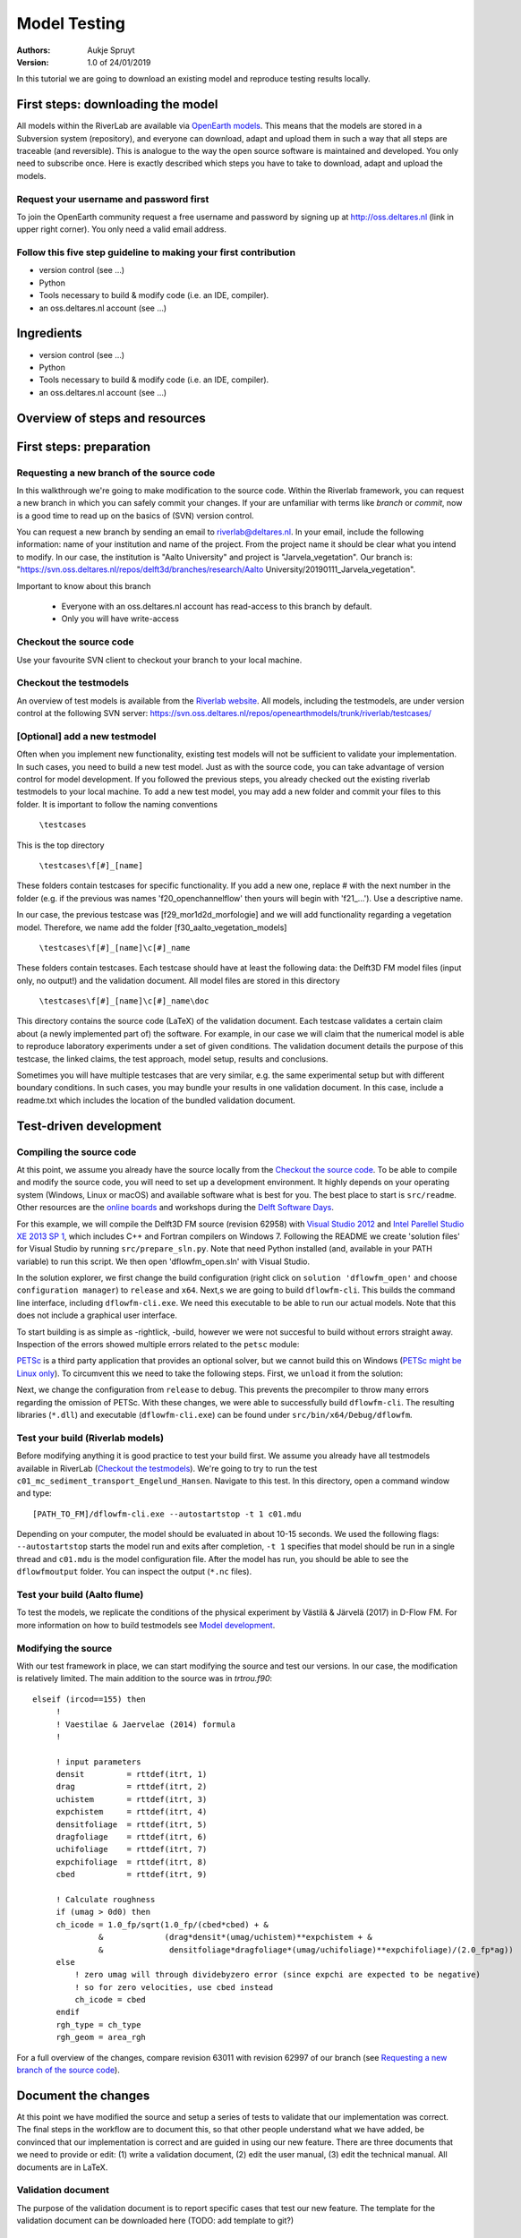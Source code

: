 ===========================
Model Testing
===========================

:Authors:
    Aukje Spruyt
:Version: 1.0 of 24/01/2019

In this tutorial we are going to download an existing model and reproduce testing results locally.


First steps: downloading the model
===========================

All models within the RiverLab are available via `OpenEarth models <https://publicwiki.deltares.nl/display/OET/>`_. This means that the models are stored in a Subversion system (repository), and everyone can download, adapt and upload them in such a way that all steps are traceable (and reversible). This is analogue to the way the open source software is maintained and developed. You only need to subscribe once. Here is exactly described which steps you have to take to download, adapt and upload the models.

Request your username and password first
---------------------------
To join the OpenEarth community request a free username and password by signing up at http://oss.deltares.nl (link in upper right corner). You only need a valid email address.

Follow this five step guideline to making your first contribution
---------------------------
- version control (see ...)
- Python
- Tools necessary to build & modify code (i.e. an IDE, compiler). 
- an oss.deltares.nl account (see ...)



Ingredients
===========================

- version control (see ...)
- Python
- Tools necessary to build & modify code (i.e. an IDE, compiler). 
- an oss.deltares.nl account (see ...)

Overview of steps and resources
===========================

.. image:: img/workflow_newfeature.png


First steps: preparation
===========================

Requesting a new branch of the source code
---------------------------

In this walkthrough we're going to make modification to the source code. Within the Riverlab framework, you can request a new branch in which you can safely commit your changes. If your are unfamiliar with terms like *branch* or *commit*, now is a good time to read up on the basics of (SVN) version control.

You can request a new branch by sending an email to `riverlab@deltares.nl <mailto:riverlab@deltares.nl>`_. In your email, include the following information: name of your institution and name of the project. From the project name it should be clear what you intend to modify. In our case, the institution is "Aalto University" and project is "Jarvela_vegetation". Our branch is: "https://svn.oss.deltares.nl/repos/delft3d/branches/research/Aalto University/20190111_Jarvela_vegetation". 

Important to know about this branch

 - Everyone with an oss.deltares.nl account has read-access to this branch by default. 
 - Only you will have write-access


Checkout the source code
---------------------------
Use your favourite SVN client to checkout your branch to your local machine. 


Checkout the testmodels
---------------------------
An overview of test models is available from the `Riverlab website <https://oss.deltares.nl/web/riverlab-models/models>`_. All models, including the testmodels, are under version control at the following SVN server: https://svn.oss.deltares.nl/repos/openearthmodels/trunk/riverlab/testcases/


[Optional] add a new testmodel
---------------------------
Often when you implement new functionality, existing test models will not be sufficient to validate your implementation. In such cases, you need to build a new test model. Just as with the source code, you can take advantage of version control for model development. If you followed the previous steps, you already checked out the existing riverlab testmodels to your local machine. To add a new test model, you may add a new folder and commit your files to this folder. It is important to follow the naming conventions

	``\testcases``

This is the top directory

	``\testcases\f[#]_[name]``

These folders contain testcases for specific functionality. If you add a new one, replace # with the next number in the folder (e.g. if the previous was names 'f20_openchannelflow' then yours will begin with 'f21_...'). Use a descriptive name. 

In our case, the previous testcase was [f29_mor1d2d_morfologie] and we will add functionality regarding a vegetation model. Therefore, we name add the folder [f30_aalto_vegetation_models]

	``\testcases\f[#]_[name]\c[#]_name``

These folders contain testcases. Each testcase should have at least the following data: the Delft3D FM model files (input only, no output!) and the validation document. All model files are stored in this directory

	``\testcases\f[#]_[name]\c[#]_name\doc``

This directory contains the source code (LaTeX) of the validation document. Each testcase validates a certain claim about (a newly implemented part of) the software. For example, in our case we will claim that the numerical model is able to reproduce laboratory experiments under a set of given conditions. The validation document details the purpose of this testcase, the linked claims, the test approach, model setup, results and conclusions. 

Sometimes you will have multiple testcases that are very similar, e.g. the same experimental setup but with different boundary conditions. In such cases, you may bundle your results in one validation document. In this case, include a readme.txt which includes the location of the bundled validation document. 
	

Test-driven development
===========================


Compiling the source code
---------------------------
At this point, we assume you already have the source locally from the `Checkout the source code`_. To be able to compile and modify the source code, you will need to set up a development environment. It highly depends on your operating system (Windows, Linux or macOS) and available software what is best for you. The best place to start is ``src/readme``. Other resources are the `online boards <https://oss.deltares.nl/web/delft3dfm/home/-/message_boards/category/217304/maximized>`_ and workshops during the `Delft Software Days <https://softwaredays.deltares.nl>`_. 

For this example, we will compile the Delft3D FM source (revision 62958) with `Visual Studio 2012 <https://visualstudio.microsoft.com/vs/older-downloads/>`_ and `Intel Parellel Studio XE 2013 SP 1 <https://software.intel.com/en-us/intel-parallel-studio-xe-compilers-required-microsoft-visual-studio>`_, which includes C++ and Fortran compilers on Windows 7. 
Following the README we create 'solution files' for Visual Studio by running ``src/prepare_sln.py``. Note that need Python installed (and, available in your PATH variable) to run this script. We then open 'dflowfm_open.sln' with Visual Studio.

In the solution explorer, we first change the build configuration (right click on ``solution 'dflowfm_open'`` and choose ``configuration manager``) to ``release`` and ``x64``. Next,s we are going to build ``dflowfm-cli``. This builds the command line interface, including ``dflowfm-cli.exe``. We need this executable to be able to run our actual models. Note that this does not include a graphical user interface. 

.. image:: img/vs_sln_dflowfm-cli.png

To start building is as simple as -rightlick, -build, however we were not succesful to build without errors straight away. Inspection of the errors showed multiple errors related to the ``petsc`` module:

.. image:: img/vs_petsc_errors.png

`PETSc <https://www.mcs.anl.gov/petsc/>`_ is a third party application that provides an optional solver, but we cannot build this on Windows (`PETSc might be Linux only <https://oss.deltares.nl/web/delft3dfm/home/-/message_boards/category/877671/maximized>`_). To circumvent this we need to take the following steps. First, we ``unload`` it from the solution:

.. image:: img/vs_petsc_unload.png

Next, we change the configuration from ``release`` to ``debug``. This prevents the precompiler to throw many errors regarding the omission of PETSc. With these changes, we were able to successfully build ``dflowfm-cli``. The resulting libraries (``*.dll``) and executable (``dflowfm-cli.exe``) can be found under ``src/bin/x64/Debug/dflowfm``.

Test your build (Riverlab models)
---------------------------
Before modifying anything it is good practice to test your build first. We assume you already have all testmodels available in RiverLab (`Checkout the testmodels`_). We're going to try to run the test ``c01_mc_sediment_transport_Engelund_Hansen``. Navigate to this test. In this directory, open a command window and type::

	[PATH_TO_FM]/dflowfm-cli.exe --autostartstop -t 1 c01.mdu 

Depending on your computer, the model should be evaluated in about 10-15 seconds. We used the following flags: ``--autostartstop`` starts the model run and exits after completion, ``-t 1`` specifies that model should be run in a single thread and ``c01.mdu`` is the model configuration file. After the model has run, you should be able to see the ``dflowfmoutput`` folder. You can inspect the output (``*.nc`` files).

Test your build (Aalto flume)
---------------------------
To test the models, we replicate the conditions of the physical experiment by Västilä & Järvelä (2017) in D-Flow FM. For more information on how to build testmodels see `Model development <./tutorials/model_development.rst>`_. 


Modifying the source
---------------------------

With our test framework in place, we can start modifying the source and test our versions. In our case, the modification is relatively limited. The main addition to the source was in `trtrou.f90`::

	elseif (ircod==155) then
	     !
	     ! Vaestilae & Jaervelae (2014) formula
	     !
	     
	     ! input parameters
	     densit         = rttdef(itrt, 1)
	     drag           = rttdef(itrt, 2)
	     uchistem       = rttdef(itrt, 3)
	     expchistem     = rttdef(itrt, 4)
	     densitfoliage  = rttdef(itrt, 5)
	     dragfoliage    = rttdef(itrt, 6)
	     uchifoliage    = rttdef(itrt, 7)
	     expchifoliage  = rttdef(itrt, 8)
	     cbed           = rttdef(itrt, 9)
		          
	     ! Calculate roughness
	     if (umag > 0d0) then 
	     ch_icode = 1.0_fp/sqrt(1.0_fp/(cbed*cbed) + & 
	              &             (drag*densit*(umag/uchistem)**expchistem + &
	              &              densitfoliage*dragfoliage*(umag/uchifoliage)**expchifoliage)/(2.0_fp*ag))
	     else
	         ! zero umag will through dividebyzero error (since expchi are expected to be negative)
	         ! so for zero velocities, use cbed instead
	         ch_icode = cbed
	     endif
	     rgh_type = ch_type
	     rgh_geom = area_rgh


For a full overview of the changes, compare revision 63011 with revision 62997 of our branch (see `Requesting a new branch of the source code`_).



Document the changes
===========================

At this point we have modified the source and setup a series of tests to validate that our implementation was correct. The final steps in the workflow are to document this, so that other people understand what we have added, be convinced that our implementation is correct and are guided in using our new feature. There are three documents that we need to provide or edit: (1) write a validation document, (2) edit the user manual, (3) edit the technical manual. All documents are in LaTeX. 

Validation document
---------------------------
The purpose of the validation document is to report specific cases that test our new feature. The template for the validation document can be downloaded here (TODO: add template to git?)

User manual
---------------------------
(to be added)

Technical manual
---------------------------
(to be added)
